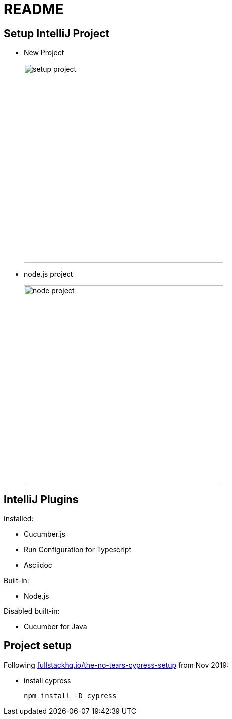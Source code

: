 = README

== Setup IntelliJ Project

* New Project
+
image::_docs/images/setup-project.png[width=400px]

* node.js project
+
image::_docs/images/node-project.png[width=400px]

== IntelliJ Plugins

Installed:

* Cucumber.js
* Run Configuration for Typescript
* Asciidoc

Built-in:

* Node.js

Disabled built-in:

* Cucumber for Java

== Project setup

Following link:https://fullstackhq.io/the-no-tears-cypress-setup/[fullstackhq.io/the-no-tears-cypress-setup] from Nov 2019:

* install cypress
+
[source,bash]
----
npm install -D cypress
----
